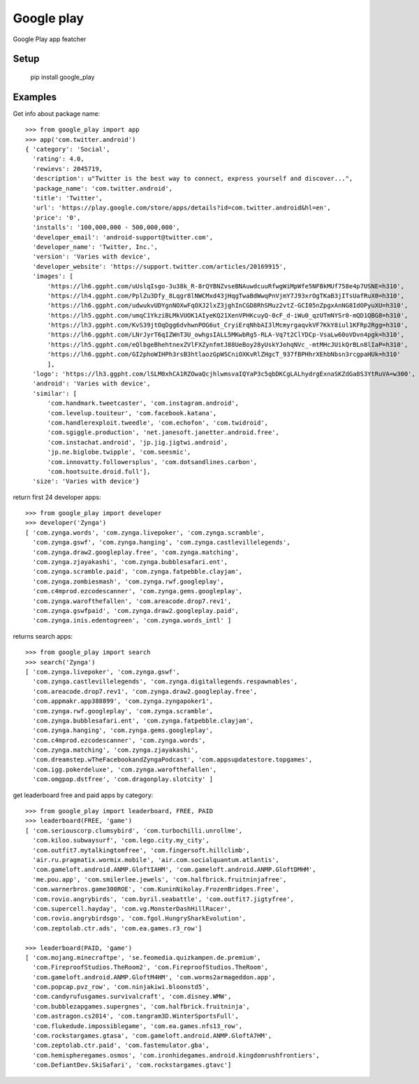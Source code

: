 Google play
============

Google Play app featcher

Setup
-----

    pip install google_play

Examples
--------

Get info about package name: ::

    >>> from google_play import app
    >>> app('com.twitter.android')
    { 'category': 'Social',
      'rating': 4.0,
      'rewievs': 2045719,
      'description': u"Twitter is the best way to connect, express yourself and discover...",
      'package_name': 'com.twitter.android',
      'title': 'Twitter',
      'url': 'https://play.google.com/store/apps/details?id=com.twitter.android&hl=en',
      'price': '0',
      'installs': '100,000,000 - 500,000,000',
      'developer_email': 'android-support@twitter.com',
      'developer_name': 'Twitter, Inc.',
      'version': 'Varies with device',
      'developer_website': 'https://support.twitter.com/articles/20169915',
      'images': [
          'https://lh6.ggpht.com/uUslqIsgo-3u38k_R-8rQYBNZvseBNAuwdcuuRfwgWiMpWfe5NFBkMUf758e4p7USNE=h310', 
          'https://lh4.ggpht.com/PplZu3Dfy_8Lqgr8lNWCMxd43jHqgTwaBdWwqPnVjmY7J93xrOgTKaB3jITsUafRuX0=h310', 
          'https://lh6.ggpht.com/udwukvUDYgnNOXwFqOXJ2lxZ3jghInCGD8RhSMuz2vtZ-GCI05nZpgxAnNG8IdOPyuXU=h310', 
          'https://lh5.ggpht.com/umqC1YkziBLMkVUOK1AIyeKQ21XenVPHKcuyQ-0cF_d-iWu0_qzUTmNYSr0-mQD1QBG8=h310', 
          'https://lh3.ggpht.com/KvS39jtOqDgg6dvhwnPOG6ut_CryiErqNhbAI3lMcmyrgaqvkVF7KkY8iul1KFRp2Rgg=h310', 
          'https://lh6.ggpht.com/LNrJyrT6qIZWnT3U_owhgsIALL5MKwbRg5-RLA-Vq7t2ClYDCp-VsaLw60oVDvn4pgk=h310', 
          'https://lh5.ggpht.com/eQlbgeBhehtnexZVlFXZynfmtJ88UeBoy28yUskYJohqNVc_-mtMHcJUikQrBLn8lIaP=h310', 
          'https://lh6.ggpht.com/GI2phoWIHPh3rsB3htlaozGpWSCniOXKvRlZHgcT_937fBPHhrXEhbNbsn3rcgpaHUk=h310'
          ],
      'logo': 'https://lh3.ggpht.com/lSLM0xhCA1RZOwaQcjhlwmsvaIQYaP3c5qbDKCgLALhydrgExnaSKZdGa8S3YtRuVA=w300',
      'android': 'Varies with device',
      'similar': [
          'com.handmark.tweetcaster', 'com.instagram.android',
          'com.levelup.touiteur', 'com.facebook.katana',
          'com.handlerexploit.tweedle', 'com.echofon', 'com.twidroid',
          'com.sgiggle.production', 'net.janesoft.janetter.android.free',
          'com.instachat.android', 'jp.jig.jigtwi.android',
          'jp.ne.biglobe.twipple', 'com.seesmic',
          'com.innovatty.followersplus', 'com.dotsandlines.carbon',
          'com.hootsuite.droid.full'],
      'size': 'Varies with device'}

return first 24 developer apps: ::

    >>> from google_play import developer
    >>> developer('Zynga')
    [ 'com.zynga.words', 'com.zynga.livepoker', 'com.zynga.scramble',
      'com.zynga.gswf', 'com.zynga.hanging', 'com.zynga.castlevillelegends',
      'com.zynga.draw2.googleplay.free', 'com.zynga.matching',
      'com.zynga.zjayakashi', 'com.zynga.bubblesafari.ent',
      'com.zynga.scramble.paid', 'com.zynga.fatpebble.clayjam',
      'com.zynga.zombiesmash', 'com.zynga.rwf.googleplay',
      'com.c4mprod.ezcodescanner', 'com.zynga.gems.googleplay', 
      'com.zynga.warofthefallen', 'com.areacode.drop7.rev1',
      'com.zynga.gswfpaid', 'com.zynga.draw2.googleplay.paid',
      'com.zynga.inis.edentogreen', 'com.zynga.words_intl' ]

returns search apps: ::

    >>> from google_play import search
    >>> search('Zynga')
    [ 'com.zynga.livepoker', 'com.zynga.gswf',
      'com.zynga.castlevillelegends', 'com.zynga.digitallegends.respawnables',
      'com.areacode.drop7.rev1', 'com.zynga.draw2.googleplay.free',
      'com.appmakr.app388899', 'com.zynga.zyngapoker1',
      'com.zynga.rwf.googleplay', 'com.zynga.scramble',
      'com.zynga.bubblesafari.ent', 'com.zynga.fatpebble.clayjam',
      'com.zynga.hanging', 'com.zynga.gems.googleplay',
      'com.c4mprod.ezcodescanner', 'com.zynga.words',
      'com.zynga.matching', 'com.zynga.zjayakashi',
      'com.dreamstep.wTheFacebookandZyngaPodcast', 'com.appsupdatestore.topgames',
      'com.igg.pokerdeluxe', 'com.zynga.warofthefallen',
      'com.omgpop.dstfree', 'com.dragonplay.slotcity' ]

get leaderboard free and paid apps by category: ::

    >>> from google_play import leaderboard, FREE, PAID
    >>> leaderboard(FREE, 'game')
    [ 'com.seriouscorp.clumsybird', 'com.turbochilli.unrollme',
      'com.kiloo.subwaysurf', 'com.lego.city.my_city',
      'com.outfit7.mytalkingtomfree', 'com.fingersoft.hillclimb',
      'air.ru.pragmatix.wormix.mobile', 'air.com.socialquantum.atlantis',
      'com.gameloft.android.ANMP.GloftIAHM', 'com.gameloft.android.ANMP.GloftDMHM',
      'me.pou.app', 'com.smilerlee.jewels', 'com.halfbrick.fruitninjafree',
      'com.warnerbros.game300ROE', 'com.KuninNikolay.FrozenBridges.Free',
      'com.rovio.angrybirds', 'com.byril.seabattle', 'com.outfit7.jigtyfree',
      'com.supercell.hayday', 'com.vg.MonsterDashHillRacer',
      'com.rovio.angrybirdsgo', 'com.fgol.HungrySharkEvolution',
      'com.zeptolab.ctr.ads', 'com.ea.games.r3_row']

    >>> leaderboard(PAID, 'game')
    [ 'com.mojang.minecraftpe', 'se.feomedia.quizkampen.de.premium',
      'com.FireproofStudios.TheRoom2', 'com.FireproofStudios.TheRoom',
      'com.gameloft.android.ANMP.GloftM4HM', 'com.worms2armageddon.app',
      'com.popcap.pvz_row', 'com.ninjakiwi.bloonstd5',
      'com.candyrufusgames.survivalcraft', 'com.disney.WMW',
      'com.bubblezapgames.supergnes', 'com.halfbrick.fruitninja',
      'com.astragon.cs2014', 'com.tangram3D.WinterSportsFull',
      'com.flukedude.impossiblegame', 'com.ea.games.nfs13_row',
      'com.rockstargames.gtasa', 'com.gameloft.android.ANMP.GloftA7HM',
      'com.zeptolab.ctr.paid', 'com.fastemulator.gba',
      'com.hemispheregames.osmos', 'com.ironhidegames.android.kingdomrushfrontiers',
      'com.DefiantDev.SkiSafari', 'com.rockstargames.gtavc']
